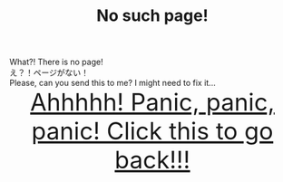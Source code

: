 #+TITLE: No such page!

#+BEGIN_EXPORT html
<div class="engt">What?! There is no page!</div>
<div class="japt">え？！ページがない！</div>
<div class="engt">Please, can you send this to me? I might need to fix it...</div>
<div style="text-align: center; font-size: 3em;"><a href="/index.html">Ahhhhh! Panic, panic, panic! Click this to go back!!!</a></div>
#+END_EXPORT
